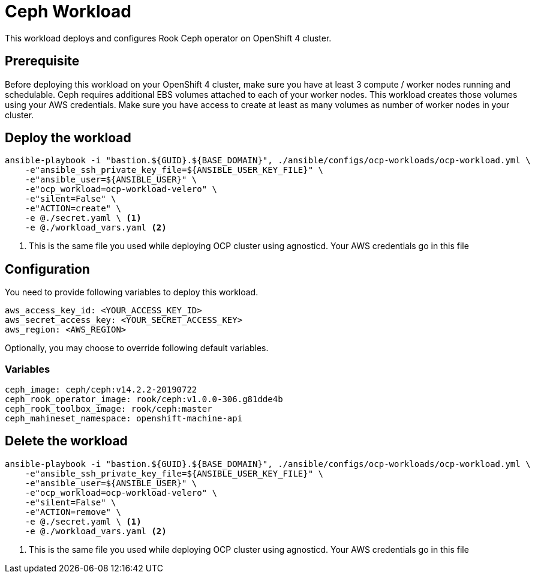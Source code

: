 = Ceph Workload

This workload deploys and configures Rook Ceph operator on OpenShift 4 cluster. 

== Prerequisite

Before deploying this workload on your OpenShift 4 cluster, make sure you have at least 3 compute / worker nodes running and schedulable. Ceph requires additional EBS volumes attached to each of your worker nodes. This workload creates those volumes using your AWS credentials. Make sure you have access to create at least as many volumes as number of worker nodes in your cluster.

== Deploy the workload
[source, bash]
----
ansible-playbook -i "bastion.${GUID}.${BASE_DOMAIN}", ./ansible/configs/ocp-workloads/ocp-workload.yml \
    -e"ansible_ssh_private_key_file=${ANSIBLE_USER_KEY_FILE}" \
    -e"ansible_user=${ANSIBLE_USER}" \ 
    -e"ocp_workload=ocp-workload-velero" \ 
    -e"silent=False" \
    -e"ACTION=create" \
    -e @./secret.yaml \ <1>
    -e @./workload_vars.yaml <2>
----
<1> This is the same file you used while deploying OCP cluster using agnosticd. Your AWS credentials go in this file

== Configuration

You need to provide following variables to deploy this workload.

[source, yaml]
----
aws_access_key_id: <YOUR_ACCESS_KEY_ID>
aws_secret_access_key: <YOUR_SECRET_ACCESS_KEY>
aws_region: <AWS_REGION>
----

Optionally, you may choose to override following default variables.

=== Variables
[source, yaml]
----
ceph_image: ceph/ceph:v14.2.2-20190722 
ceph_rook_operator_image: rook/ceph:v1.0.0-306.g81dde4b
ceph_rook_toolbox_image: rook/ceph:master     
ceph_mahineset_namespace: openshift-machine-api
----

== Delete the workload
----
ansible-playbook -i "bastion.${GUID}.${BASE_DOMAIN}", ./ansible/configs/ocp-workloads/ocp-workload.yml \
    -e"ansible_ssh_private_key_file=${ANSIBLE_USER_KEY_FILE}" \
    -e"ansible_user=${ANSIBLE_USER}" \ 
    -e"ocp_workload=ocp-workload-velero" \ 
    -e"silent=False" \
    -e"ACTION=remove" \
    -e @./secret.yaml \ <1>
    -e @./workload_vars.yaml <2>
----
<1> This is the same file you used while deploying OCP cluster using agnosticd. Your AWS credentials go in this file
